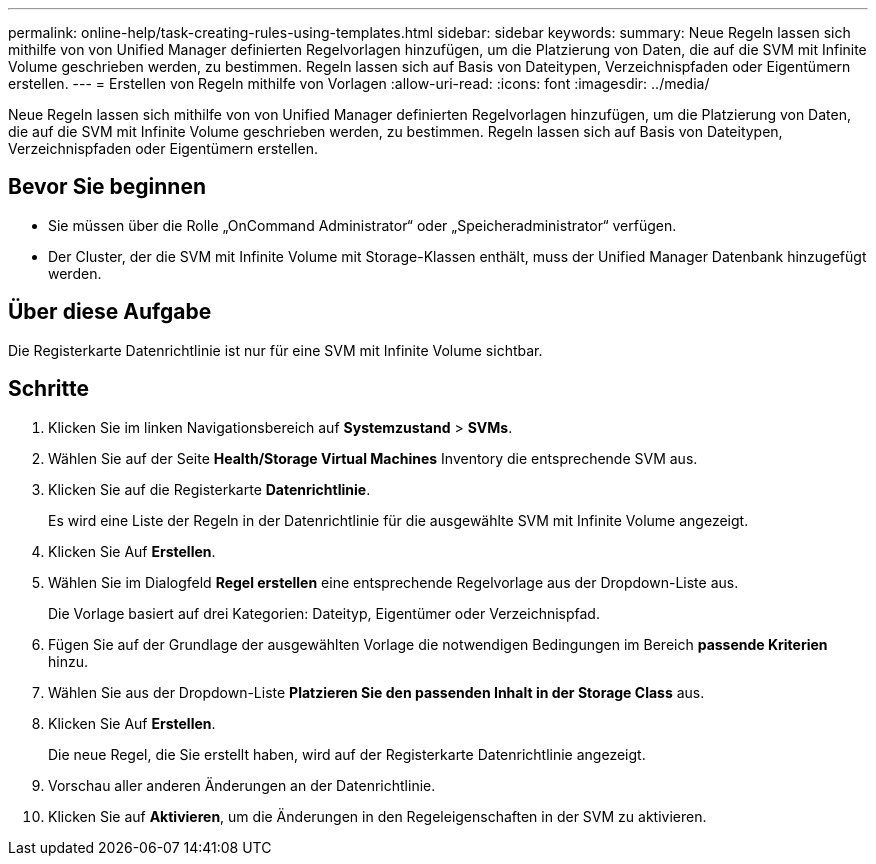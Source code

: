 ---
permalink: online-help/task-creating-rules-using-templates.html 
sidebar: sidebar 
keywords:  
summary: Neue Regeln lassen sich mithilfe von von Unified Manager definierten Regelvorlagen hinzufügen, um die Platzierung von Daten, die auf die SVM mit Infinite Volume geschrieben werden, zu bestimmen. Regeln lassen sich auf Basis von Dateitypen, Verzeichnispfaden oder Eigentümern erstellen. 
---
= Erstellen von Regeln mithilfe von Vorlagen
:allow-uri-read: 
:icons: font
:imagesdir: ../media/


[role="lead"]
Neue Regeln lassen sich mithilfe von von Unified Manager definierten Regelvorlagen hinzufügen, um die Platzierung von Daten, die auf die SVM mit Infinite Volume geschrieben werden, zu bestimmen. Regeln lassen sich auf Basis von Dateitypen, Verzeichnispfaden oder Eigentümern erstellen.



== Bevor Sie beginnen

* Sie müssen über die Rolle „OnCommand Administrator“ oder „Speicheradministrator“ verfügen.
* Der Cluster, der die SVM mit Infinite Volume mit Storage-Klassen enthält, muss der Unified Manager Datenbank hinzugefügt werden.




== Über diese Aufgabe

Die Registerkarte Datenrichtlinie ist nur für eine SVM mit Infinite Volume sichtbar.



== Schritte

. Klicken Sie im linken Navigationsbereich auf *Systemzustand* > *SVMs*.
. Wählen Sie auf der Seite *Health/Storage Virtual Machines* Inventory die entsprechende SVM aus.
. Klicken Sie auf die Registerkarte *Datenrichtlinie*.
+
Es wird eine Liste der Regeln in der Datenrichtlinie für die ausgewählte SVM mit Infinite Volume angezeigt.

. Klicken Sie Auf *Erstellen*.
. Wählen Sie im Dialogfeld *Regel erstellen* eine entsprechende Regelvorlage aus der Dropdown-Liste aus.
+
Die Vorlage basiert auf drei Kategorien: Dateityp, Eigentümer oder Verzeichnispfad.

. Fügen Sie auf der Grundlage der ausgewählten Vorlage die notwendigen Bedingungen im Bereich *passende Kriterien* hinzu.
. Wählen Sie aus der Dropdown-Liste *Platzieren Sie den passenden Inhalt in der Storage Class* aus.
. Klicken Sie Auf *Erstellen*.
+
Die neue Regel, die Sie erstellt haben, wird auf der Registerkarte Datenrichtlinie angezeigt.

. Vorschau aller anderen Änderungen an der Datenrichtlinie.
. Klicken Sie auf *Aktivieren*, um die Änderungen in den Regeleigenschaften in der SVM zu aktivieren.

